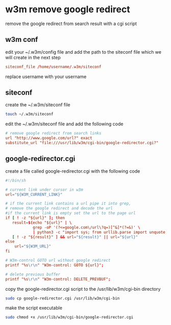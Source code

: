#+STARTUP: content
* w3m remove google redirect

remove the google redirect from search result with a cgi script

** w3m conf

edit your ~/.w3m/config file and add the path to the siteconf file which we will create in the next step

#+begin_src conf
siteconf_file /home/username/.w3m/siteconf
#+end_src

replace username with your username

** siteconf

create the ~/.w3m/siteconf file

#+begin_src sh
touch ~/.w3m/siteconf
#+end_src

edit the ~/.w3m/siteconf file and add the following code

#+begin_src conf
# remove google redirect from search links
url "http://www.google.com/url?" exact
substitute_url "file:///usr/lib/w3m/cgi-bin/google-redirector.cgi?"
#+end_src

** google-redirector.cgi

create a file called google-redirector.cgi with the following code

#+begin_src conf
#!/bin/sh

# current link under cursor in w3m
url="${W3M_CURRENT_LINK}"   

# if the current link contains a url pipe it into grep,
# remove the google redirect and decode the url
#if the current link is empty set the url to the page url
if [ ! -z "${url}" ]; then
   result=$(echo "${url}" | \
            grep -oP '(?<=google.com\/url\?q=)[^&]*(?=&)' \
            | python3 -c "import sys; from urllib.parse import unquote; print(unquote(sys.stdin.read()));")
   [ ! -z "${result}" ] && url="${result}" || url="${url}"
else
    url="${W3M_URL}"
fi

# W3m-control GOTO url without google redirect
printf "%s\r\n" "W3m-control: GOTO ${url}";

# delete previous buffer
printf "%s\r\n" "W3m-control: DELETE_PREVBUF";
#+end_src

copy the google-redirector.cgi script to the /usr/lib/w3m/cgi-bin directory

#+begin_src sh
sudo cp google-redirector.cgi /usr/lib/w3m/cgi-bin
#+end_src

make the script executable

#+begin_src sh
sudo chmod +x /usr/lib/w3m/cgi-bin/google-redirector.cgi
#+end_src
